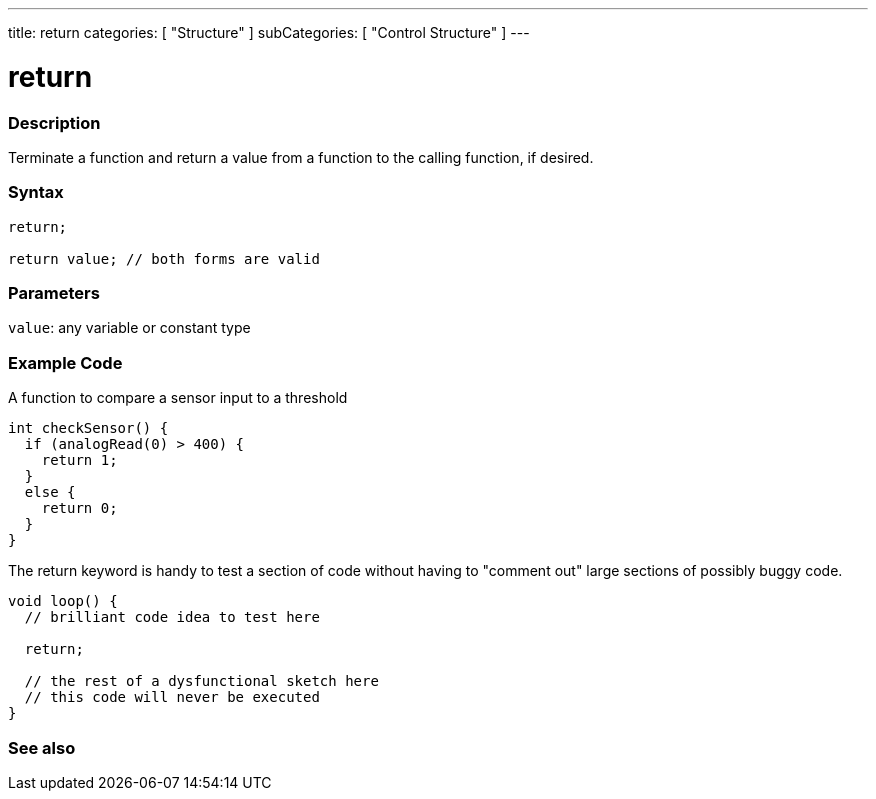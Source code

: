 ---
title: return
categories: [ "Structure" ]
subCategories: [ "Control Structure" ]
---





= return


// OVERVIEW SECTION STARTS
[#overview]
--

[float]
=== Description
Terminate a function and return a value from a function to the calling function, if desired.
[%hardbreaks]


[float]
=== Syntax
[source,arduino]
----
return;

return value; // both forms are valid
----


[float]
=== Parameters
`value`: any variable or constant type

--
// OVERVIEW SECTION ENDS




// HOW TO USE SECTION STARTS
[#howtouse]
--

[float]
=== Example Code
A function to compare a sensor input to a threshold

[source,arduino]
----
int checkSensor() {
  if (analogRead(0) > 400) {
    return 1;
  }
  else {
    return 0;
  }
}
----

The return keyword is handy to test a section of code without having to "comment out" large sections of possibly buggy code.
[source,arduino]
----
void loop() {
  // brilliant code idea to test here

  return;

  // the rest of a dysfunctional sketch here
  // this code will never be executed
}
----
[%hardbreaks]

--
// HOW TO USE SECTION ENDS





// SEE ALSO SECTION BEGINS
[#see_also]
--

[float]
=== See also
[role="language"]

--
// SEE ALSO SECTION ENDS
